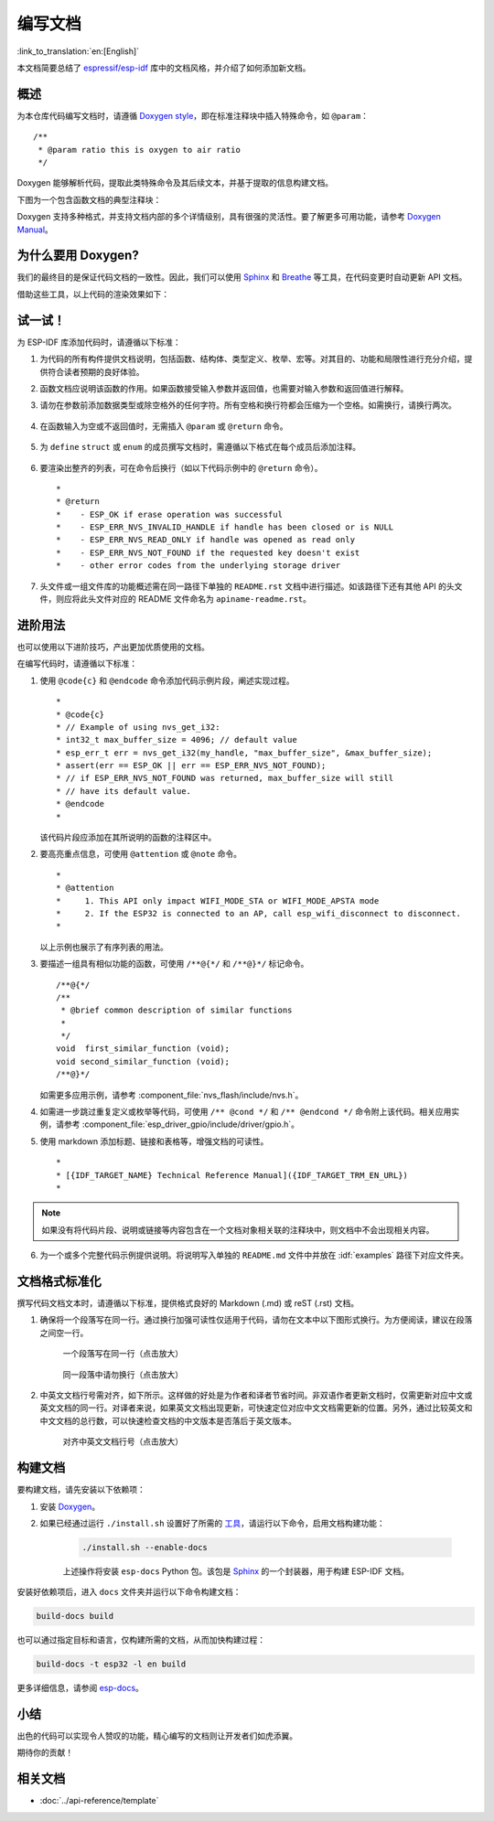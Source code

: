编写文档
=================

:link_to_translation:`en:[English]`

本文档简要总结了 `espressif/esp-idf`_ 库中的文档风格，并介绍了如何添加新文档。

概述
-----

为本仓库代码编写文档时，请遵循 `Doxygen style <https://www.doxygen.nl/manual/docblocks.html#specialblock>`_，即在标准注释块中插入特殊命令，如 ``@param``： ::

    /**
     * @param ratio this is oxygen to air ratio
     */

Doxygen 能够解析代码，提取此类特殊命令及其后续文本，并基于提取的信息构建文档。

下图为一个包含函数文档的典型注释块：

.. image:: ../../_static/doc-code-documentation-inline.png
    :align: center
    :alt: 内联代码文档样例

Doxygen 支持多种格式，并支持文档内部的多个详情级别，具有很强的灵活性。要了解更多可用功能，请参考 `Doxygen Manual <https://www.doxygen.nl/manual/index.html>`_。


为什么要用 Doxygen?
-------------------------

我们的最终目的是保证代码文档的一致性。因此，我们可以使用 `Sphinx`_ 和 `Breathe`_ 等工具，在代码变更时自动更新 API 文档。

借助这些工具，以上代码的渲染效果如下：

.. image:: ../../_static/doc-code-documentation-rendered.png
    :align: center
    :alt: 内联文档的代码及渲染样例


试一试！
-------------

为 ESP-IDF 库添加代码时，请遵循以下标准：

1. 为代码的所有构件提供文档说明，包括函数、结构体、类型定义、枚举、宏等。对其目的、功能和局限性进行充分介绍，提供符合读者预期的良好体验。

2. 函数文档应说明该函数的作用。如果函数接受输入参数并返回值，也需要对输入参数和返回值进行解释。

3. 请勿在参数前添加数据类型或除空格外的任何字符。所有空格和换行符都会压缩为一个空格。如需换行，请换行两次。

    .. image:: ../../_static/doc-code-function.png
        :align: center
        :alt: 内联文档的函数及渲染样例

4. 在函数输入为空或不返回值时，无需插入 ``@param`` 或 ``@return`` 命令。

    .. image:: ../../_static/doc-code-void-function.png
        :align: center
        :alt: 无参函数内联文档及渲染样例

5. 为 ``define`` ``struct`` 或 ``enum`` 的成员撰写文档时，需遵循以下格式在每个成员后添加注释。

    .. image:: ../../_static/doc-code-member.png
        :align: center
        :alt: 内联的成员注释及渲染样例

6. 要渲染出整齐的列表，可在命令后换行（如以下代码示例中的 ``@return`` 命令）。 ::

    *
    * @return
    *    - ESP_OK if erase operation was successful
    *    - ESP_ERR_NVS_INVALID_HANDLE if handle has been closed or is NULL
    *    - ESP_ERR_NVS_READ_ONLY if handle was opened as read only
    *    - ESP_ERR_NVS_NOT_FOUND if the requested key doesn't exist
    *    - other error codes from the underlying storage driver


7. 头文件或一组文件库的功能概述需在同一路径下单独的 ``README.rst`` 文档中进行描述。如该路径下还有其他 API 的头文件，则应将此头文件对应的 README 文件命名为 ``apiname-readme.rst``。


进阶用法
-------------

也可以使用以下进阶技巧，产出更加优质使用的文档。

在编写代码时，请遵循以下标准：

1. 使用 ``@code{c}`` 和 ``@endcode`` 命令添加代码示例片段，阐述实现过程。 ::

    *
    * @code{c}
    * // Example of using nvs_get_i32:
    * int32_t max_buffer_size = 4096; // default value
    * esp_err_t err = nvs_get_i32(my_handle, "max_buffer_size", &max_buffer_size);
    * assert(err == ESP_OK || err == ESP_ERR_NVS_NOT_FOUND);
    * // if ESP_ERR_NVS_NOT_FOUND was returned, max_buffer_size will still
    * // have its default value.
    * @endcode
    *

   该代码片段应添加在其所说明的函数的注释区中。

2. 要高亮重点信息，可使用 ``@attention`` 或 ``@note`` 命令。 ::

    *
    * @attention
    *     1. This API only impact WIFI_MODE_STA or WIFI_MODE_APSTA mode
    *     2. If the ESP32 is connected to an AP, call esp_wifi_disconnect to disconnect.
    *

   以上示例也展示了有序列表的用法。

3. 要描述一组具有相似功能的函数，可使用 ``/**@{*/`` 和 ``/**@}*/`` 标记命令。 ::

    /**@{*/
    /**
     * @brief common description of similar functions
     *
     */
    void  first_similar_function (void);
    void second_similar_function (void);
    /**@}*/

   如需更多应用示例，请参考 :component_file:`nvs_flash/include/nvs.h`。

4. 如需进一步跳过重复定义或枚举等代码，可使用 ``/** @cond */`` 和 ``/** @endcond */`` 命令附上该代码。相关应用实例，请参考 :component_file:`esp_driver_gpio/include/driver/gpio.h`。

5. 使用 markdown 添加标题、链接和表格等，增强文档的可读性。 ::

    *
    * [{IDF_TARGET_NAME} Technical Reference Manual]({IDF_TARGET_TRM_EN_URL})
    *

.. note::

    如果没有将代码片段、说明或链接等内容包含在一个文档对象相关联的注释块中，则文档中不会出现相关内容。

6. 为一个或多个完整代码示例提供说明。将说明写入单独的 ``README.md`` 文件中并放在 :idf:`examples` 路径下对应文件夹。

文档格式标准化
--------------------------

撰写代码文档文本时，请遵循以下标准，提供格式良好的 Markdown (.md) 或 reST (.rst) 文档。

1. 确保将一个段落写在同一行。通过换行加强可读性仅适用于代码，请勿在文本中以下图形式换行。为方便阅读，建议在段落之间空一行。

    .. figure:: ../../_static/doc-format1-recommend.png
        :align: center
        :scale: 20%
        :alt: 一个段落写在同一行 - 推荐（点击放大）

        一个段落写在同一行（点击放大）

    .. figure:: ../../_static/doc-format2-notrecommend.png
        :align: center
        :scale: 20%
        :alt: 一个段落写在同一行 - 不推荐（点击放大）

        同一段落中请勿换行（点击放大）

2. 中英文文档行号需对齐，如下所示。这样做的好处是为作者和译者节省时间。非双语作者更新文档时，仅需更新对应中文或英文文档的同一行。对译者来说，如果英文文档出现更新，可快速定位对应中文文档需更新的位置。另外，通过比较英文和中文文档的总行数，可以快速检查文档的中文版本是否落后于英文版本。

    .. figure:: ../../_static/doc-format3-recommend.png
        :align: center
        :scale: 40%
        :alt: 对齐中英文文档行号（点击放大）

        对齐中英文文档行号（点击放大）

构建文档
-----------

要构建文档，请先安装以下依赖项：

1. 安装 `Doxygen <https://www.doxygen.nl/manual/install.html>`_。
2. 如果已经通过运行 ``./install.sh`` 设置好了所需的 `工具 <https://docs.espressif.com/projects/esp-idf/zh_CN/latest/esp32/get-started/linux-macos-setup.html#get-started-set-up-tools>`_，请运行以下命令，启用文档构建功能：

    .. code-block:: bash

        ./install.sh --enable-docs

    上述操作将安装 ``esp-docs`` Python 包。该包是 `Sphinx <https://www.sphinx-doc.org/>`_ 的一个封装器，用于构建 ESP-IDF 文档。

安装好依赖项后，进入 ``docs`` 文件夹并运行以下命令构建文档：

.. code-block:: bash

    build-docs build

也可以通过指定目标和语言，仅构建所需的文档，从而加快构建过程：

.. code-block:: bash

    build-docs -t esp32 -l en build

更多详细信息，请参阅 `esp-docs <https://docs.espressif.com/projects/esp-docs/en/latest/>`_。

小结
------

出色的代码可以实现令人赞叹的功能，精心编写的文档则让开发者们如虎添翼。

期待你的贡献！

相关文档
------------

* :doc:`../api-reference/template`


.. _espressif/esp-idf: https://github.com/espressif/esp-idf/

.. _interactive shell: http://interactive.blockdiag.com/?compression=deflate&src=eJxlUMFOwzAMvecrrO3aITYQQirlAIIzEseJQ5q4TUSIq8TVGIh_J2m7jbKc7Ge_5_dSO1Lv2soWvoVYgieNoMh7VGzJR9FJtugZ7lYQ0UcKEbYNOY36rRQHZHUPT68vV5tceGLbWCUzPfeaFFMoBZzecVc56vWwJFnWMmJ59CCZg617xpOFbTSyw0pmvT_HJ7hxtFNGBr6wvuu5SCkchcrZ1vAeXZomznh5YgTqfcpR02cBO6vZVDeXBRjMjKEcFRbLh8f18-Z2UUBDnqP9wmp9ncRmSSfND2ldGo2h_zse407g0Mxc1q7HzJ3-4jzYYTJjtQH3iSV-fgFzx50J

.. _Breathe: https://breathe.readthedocs.io/en/latest/2
